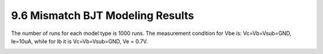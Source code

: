 9.6 Mismatch BJT Modeling Results
=================================

The number of runs for each model type is 1000 runs. The measurement condition for Vbe is: Vc=Vb=Vsub=GND, Ie=10uA, while for Ib it is Vc=Vb=Vsub=GND, Ve = 0.7V.

.. image:: images/5_Mismatch4.png
   :width: 600
   :align: center
   :alt: Mismatch BJT Modeling Results

